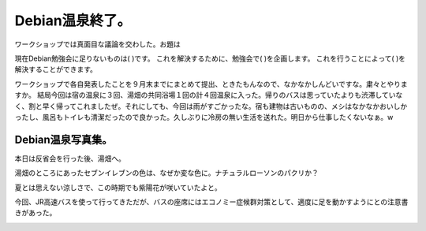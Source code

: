 ﻿Debian温泉終了。
######################


ワークショップでは真面目な議論を交わした。お題は

現在Debian勉強会に足りないものは(     )です。
これを解決するために、勉強会で(     )を企画します。
これを行うことによって(     )を解決することができます。

ワークショップで各自発表したことを９月末までにまとめて提出、ときたもんなので、なかなかしんどいですな。粛々とやりますか。
結局今回は宿の温泉に３回、湯畑の共同浴場１回の計４回温泉に入った。帰りのバスは思っていたよりも渋滞していなく、割と早く帰ってこれましたぜ。それにしても、今回は雨がすごかったな。宿も建物は古いものの、メシはなかなかおいしかったし、風呂もトイレも清潔だったので良かった。久しぶりに冷房の無い生活を送れた。明日から仕事したくないなぁ。w

Debian温泉写真集。
********************************************


本日は反省会を行った後、湯畑へ。

.. image:: http://cdn-ak.f.st-hatena.com/images/fotolife/m/mkouhei/20080817/20080817102146.jpg
   :alt: f:id:mkouhei:20080817102146j:image

湯畑のところにあったセブンイレブンの色は、なぜか変な色に。ナチュラルローソンのパクリか？

.. image:: http://cdn-ak.f.st-hatena.com/images/fotolife/m/mkouhei/20080817/20080817102531.jpg
   :alt: f:id:mkouhei:20080817102531j:image

夏とは思えない涼しさで、この時期でも紫陽花が咲いていたよと。

.. image:: http://cdn-ak.f.st-hatena.com/images/fotolife/m/mkouhei/20080817/20080817100658.jpg
   :alt: f:id:mkouhei:20080817100658j:image

今回、JR高速バスを使って行ってきただが、バスの座席にはエコノミー症候群対策として、適度に足を動かすようにとの注意書きがあった。

.. image:: http://cdn-ak.f.st-hatena.com/images/fotolife/m/mkouhei/20080816/20080816100454.jpg
   :alt: f:id:mkouhei:20080816100454j:image




.. author:: mkouhei
.. categories:: Debian, meeting, 
.. tags::
.. comments::


